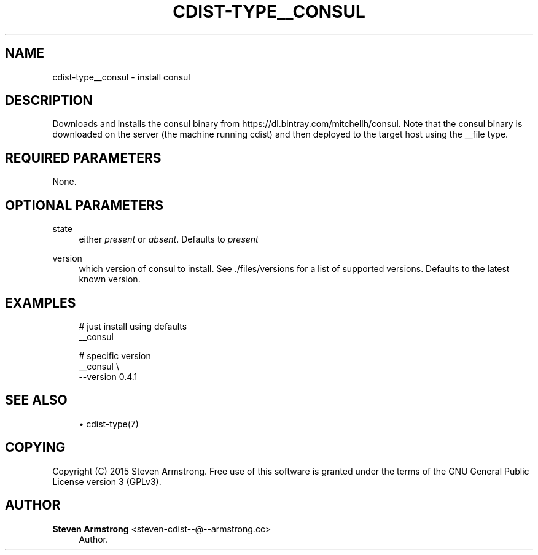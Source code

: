'\" t
.\"     Title: cdist-type__consul
.\"    Author: Steven Armstrong <steven-cdist--@--armstrong.cc>
.\" Generator: DocBook XSL Stylesheets v1.78.1 <http://docbook.sf.net/>
.\"      Date: 05/16/2015
.\"    Manual: \ \&
.\"    Source: \ \&
.\"  Language: English
.\"
.TH "CDIST\-TYPE__CONSUL" "7" "05/16/2015" "\ \&" "\ \&"
.\" -----------------------------------------------------------------
.\" * Define some portability stuff
.\" -----------------------------------------------------------------
.\" ~~~~~~~~~~~~~~~~~~~~~~~~~~~~~~~~~~~~~~~~~~~~~~~~~~~~~~~~~~~~~~~~~
.\" http://bugs.debian.org/507673
.\" http://lists.gnu.org/archive/html/groff/2009-02/msg00013.html
.\" ~~~~~~~~~~~~~~~~~~~~~~~~~~~~~~~~~~~~~~~~~~~~~~~~~~~~~~~~~~~~~~~~~
.ie \n(.g .ds Aq \(aq
.el       .ds Aq '
.\" -----------------------------------------------------------------
.\" * set default formatting
.\" -----------------------------------------------------------------
.\" disable hyphenation
.nh
.\" disable justification (adjust text to left margin only)
.ad l
.\" -----------------------------------------------------------------
.\" * MAIN CONTENT STARTS HERE *
.\" -----------------------------------------------------------------
.SH "NAME"
cdist-type__consul \- install consul
.SH "DESCRIPTION"
.sp
Downloads and installs the consul binary from https://dl\&.bintray\&.com/mitchellh/consul\&. Note that the consul binary is downloaded on the server (the machine running cdist) and then deployed to the target host using the __file type\&.
.SH "REQUIRED PARAMETERS"
.sp
None\&.
.SH "OPTIONAL PARAMETERS"
.PP
state
.RS 4
either
\fIpresent\fR
or
\fIabsent\fR\&. Defaults to
\fIpresent\fR
.RE
.PP
version
.RS 4
which version of consul to install\&. See \&./files/versions for a list of supported versions\&. Defaults to the latest known version\&.
.RE
.SH "EXAMPLES"
.sp
.if n \{\
.RS 4
.\}
.nf
# just install using defaults
__consul

# specific version
__consul \e
   \-\-version 0\&.4\&.1
.fi
.if n \{\
.RE
.\}
.SH "SEE ALSO"
.sp
.RS 4
.ie n \{\
\h'-04'\(bu\h'+03'\c
.\}
.el \{\
.sp -1
.IP \(bu 2.3
.\}
cdist\-type(7)
.RE
.SH "COPYING"
.sp
Copyright (C) 2015 Steven Armstrong\&. Free use of this software is granted under the terms of the GNU General Public License version 3 (GPLv3)\&.
.SH "AUTHOR"
.PP
\fBSteven Armstrong\fR <\&steven\-cdist\-\-@\-\-armstrong\&.cc\&>
.RS 4
Author.
.RE
